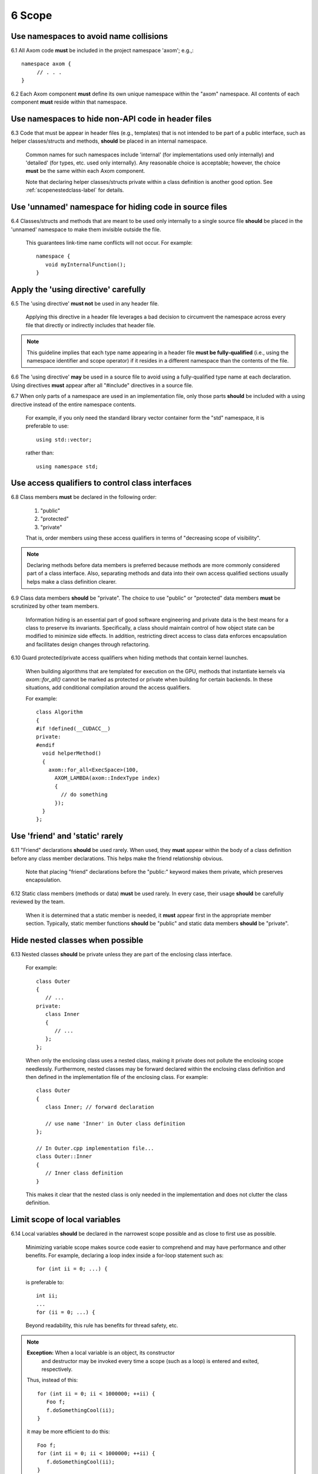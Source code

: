 .. ## Copyright (c) 2017-2025, Lawrence Livermore National Security, LLC and
.. ## other Axom Project Developers. See the top-level LICENSE file for details.
.. ##
.. ## SPDX-License-Identifier: (BSD-3-Clause)

.. _scopesec-label:

=====================================
6 Scope
=====================================

---------------------------------------------------------
Use namespaces to avoid name collisions
---------------------------------------------------------

6.1 All Axom code **must** be included in the project namespace 
'axom'; e.g.,::

         namespace axom {
              // . . .
         }

.. note::We will change the top-level namespace at some point to shorten it.

6.2 Each Axom component **must** define its own unique namespace within
the "axom" namespace. All contents of each component **must** reside
within that namespace.


---------------------------------------------------------
Use namespaces to hide non-API code in header files
---------------------------------------------------------

6.3 Code that must be appear in header files (e.g., templates) that is not 
intended to be part of a public interface, such as helper classes/structs 
and methods, **should** be placed in an internal namespace. 

      Common names for such namespaces include 'internal' (for implementations
      used only internally) and 'detailed' (for types, etc. used only 
      internally). Any reasonable choice is acceptable; however, the choice 
      **must** be the same within each Axom component.

      Note that declaring helper classes/structs private within a class 
      definition is another good option. See :ref:`scopenestedclass-label`
      for details.


---------------------------------------------------------
Use 'unnamed' namespace for hiding code in source files
---------------------------------------------------------

6.4 Classes/structs and methods that are meant to be used only internally to a 
single source file **should** be placed in the 'unnamed' namespace to make
them invisible outside the file.

      This guarantees link-time name conflicts will not occur. For example::

         namespace {
            void myInternalFunction();
         }


---------------------------------------------------------
Apply the 'using directive' carefully
---------------------------------------------------------

6.5 The 'using directive' **must not** be used in any header file.

      Applying this directive in a header file leverages a bad decision to
      circumvent the namespace across every file that directly or indirectly
      includes that header file. 

.. note:: This guideline implies that each type name appearing in a header 
          file **must be fully-qualified** (i.e., using the namespace 
          identifier and scope operator) if it resides in a different 
          namespace than the contents of the file.

6.6 The 'using directive' **may** be used in a source file to avoid using a 
fully-qualified type name at each declaration. Using directives **must** appear
after all "#include" directives in a source file.

6.7 When only parts of a namespace are used in an implementation file, only 
those parts **should** be included with a using directive instead of the 
entire namespace contents.

      For example, if you only need the standard library vector container form
      the "std" namespace, it is preferable to use::

         using std::vector;

      rather than::

         using namespace std;


---------------------------------------------------------
Use access qualifiers to control class interfaces
---------------------------------------------------------

6.8 Class members **must** be declared in the following order: 

      #. "public"
      #. "protected"
      #. "private"

      That is, order members using these access qualifiers in terms of 
      "decreasing scope of visibility".

.. note:: Declaring methods before data members is preferred because methods 
           are more commonly considered part of a class interface. Also,
           separating methods and data into their own access qualified 
           sections usually helps make a class definition clearer.

6.9 Class data members **should** be "private". The choice to use "public" 
or "protected" data members **must** be scrutinized by other team members.

      Information hiding is an essential part of good software engineering 
      and private data is the best means for a class to preserve its 
      invariants. Specifically, a class should maintain control of how object 
      state can be modified to minimize side effects. In addition, restricting
      direct access to class data enforces encapsulation and facilitates 
      design changes through refactoring.

6.10 Guard protected/private access qualifiers when hiding methods that contain
kernel launches.

      When building algorithms that are templated for execution on the GPU,
      methods that instantiate kernels via `axom::for_all()` cannot be marked
      as protected or private when building for certain backends. In these
      situations, add conditional compilation around the access qualifiers.

      For example::

         class Algorithm
         {
         #if !defined(__CUDACC__)
         private:
         #endif
           void helperMethod()
           {
             axom::for_all<ExecSpace>(100,
               AXOM_LAMBDA(axom::IndexType index)
               {
                 // do something
               });
           }
         };

---------------------------------------------------------
Use 'friend' and 'static' rarely
---------------------------------------------------------

6.11 "Friend" declarations **should** be used rarely. When used, they 
**must** appear within the body of a class definition before any class 
member declarations. This helps make the friend relationship obvious.

      Note that placing "friend" declarations before the "public:" keyword 
      makes them private, which preserves encapsulation.

6.12 Static class members (methods or data) **must** be used rarely. In 
every case, their usage **should** be carefully reviewed by the team.

      When it is determined that a static member is needed, it **must** appear 
      first in the appropriate member section. Typically, static member 
      functions **should** be "public" and static data members **should** be 
      "private".


.. _scopenestedclass-label:

---------------------------------------------------------
Hide nested classes when possible
---------------------------------------------------------

6.13 Nested classes **should** be private unless they are part of the 
enclosing class interface.

      For example::

         class Outer
         {
            // ...
         private:
            class Inner
            {
               // ...
            };
         };

      When only the enclosing class uses a nested class, making it private
      does not pollute the enclosing scope needlessly. Furthermore, nested 
      classes may be forward declared within the enclosing class definition 
      and then defined in the implementation file of the enclosing class. 
      For example::

         class Outer
         {
            class Inner; // forward declaration

            // use name 'Inner' in Outer class definition
         };

         // In Outer.cpp implementation file...
         class Outer::Inner
         {
            // Inner class definition
         }

      This makes it clear that the nested class is only needed in the
      implementation and does not clutter the class definition.


---------------------------------------------------------
Limit scope of local variables
---------------------------------------------------------

6.14 Local variables **should** be declared in the narrowest scope possible 
and as close to first use as possible.

      Minimizing variable scope makes source code easier to comprehend and
      may have performance and other benefits. For example, declaring a loop 
      index inside a for-loop statement such as::

         for (int ii = 0; ...) {

      is preferable to::

         int ii;
         ...
         for (ii = 0; ...) {

      Beyond readability, this rule has benefits for thread safety, etc.

.. note:: **Exception:** When a local variable is an object, its constructor 
          and destructor may be invoked every time a scope (such as a loop) 
          is entered and exited, respectively. 

      Thus, instead of this::

         for (int ii = 0; ii < 1000000; ++ii) {
            Foo f;
            f.doSomethingCool(ii);
         }

      it may be more efficient to do this::

         Foo f;
         for (int ii = 0; ii < 1000000; ++ii) {
            f.doSomethingCool(ii);
         }

6.15 A local reference to any item in the global namespace (which should be 
rare if needed at all) **should** use the scope operator ("::") to make 
the fact that it resides in the global namespace clear.

      For example::

         int local_val = ::global_val;
